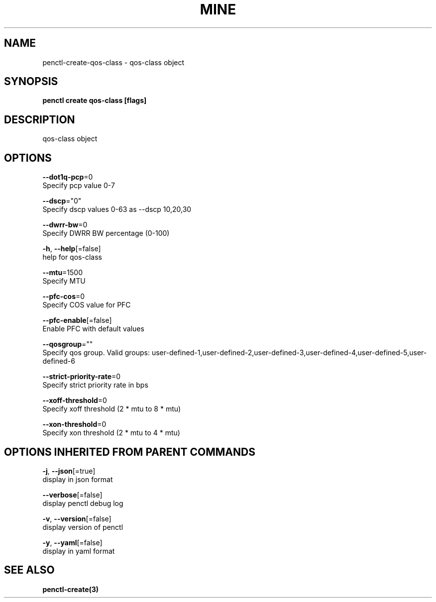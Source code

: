 .TH "MINE" "3" "Feb 2019" "Auto generated by spf13/cobra" "" 
.nh
.ad l


.SH NAME
.PP
penctl\-create\-qos\-class \- qos\-class object


.SH SYNOPSIS
.PP
\fBpenctl create qos\-class [flags]\fP


.SH DESCRIPTION
.PP
qos\-class object


.SH OPTIONS
.PP
\fB\-\-dot1q\-pcp\fP=0
    Specify pcp value 0\-7

.PP
\fB\-\-dscp\fP="0"
    Specify dscp values 0\-63 as \-\-dscp 10,20,30

.PP
\fB\-\-dwrr\-bw\fP=0
    Specify DWRR BW percentage (0\-100)

.PP
\fB\-h\fP, \fB\-\-help\fP[=false]
    help for qos\-class

.PP
\fB\-\-mtu\fP=1500
    Specify MTU

.PP
\fB\-\-pfc\-cos\fP=0
    Specify COS value for PFC

.PP
\fB\-\-pfc\-enable\fP[=false]
    Enable PFC with default values

.PP
\fB\-\-qosgroup\fP=""
    Specify qos group. Valid groups: user\-defined\-1,user\-defined\-2,user\-defined\-3,user\-defined\-4,user\-defined\-5,user\-defined\-6

.PP
\fB\-\-strict\-priority\-rate\fP=0
    Specify strict priority rate in bps

.PP
\fB\-\-xoff\-threshold\fP=0
    Specify xoff threshold (2 * mtu to 8 * mtu)

.PP
\fB\-\-xon\-threshold\fP=0
    Specify xon threshold (2 * mtu to 4 * mtu)


.SH OPTIONS INHERITED FROM PARENT COMMANDS
.PP
\fB\-j\fP, \fB\-\-json\fP[=true]
    display in json format

.PP
\fB\-\-verbose\fP[=false]
    display penctl debug log

.PP
\fB\-v\fP, \fB\-\-version\fP[=false]
    display version of penctl

.PP
\fB\-y\fP, \fB\-\-yaml\fP[=false]
    display in yaml format


.SH SEE ALSO
.PP
\fBpenctl\-create(3)\fP
